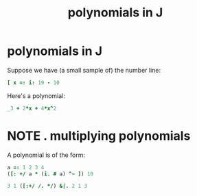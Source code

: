 #+title: polynomials in J

* polynomials in J

Suppose we have (a small sample of) the number line:

#+begin_src J :session j
  [ x =: i: 19 - 10
#+end_src
#+RESULTS:
: _9 _8 _7 _6 _5 _4 _3 _2 _1 0 1 2 3 4 5 6 7 8 9

Here's a polynomial:

#+begin_src J :session j
  _3 + 2*x + 4*x^2
#+end_src
#+RESULTS:
: 627 493 375 273 187 117 63 25 3 _3 7 33 75 133 207 297 403 525 663

* NOTE . multiplying polynomials
:PROPERTIES:
:TS:       <2014-05-31 01:59PM>
:ID:       s23i5m702ig0
:END:

A polynomial is of the form:

#+begin_src J
  a =: 1 2 3 4
  ([: +/ a * (i. # a) ^~ ]) 10
#+end_src
#+RESULTS:
: 4321

#+begin_src J
  3 1 ([:+/ /. */) &|. 2 1 3
#+end_src
#+RESULTS:
: 3 10 5 6



